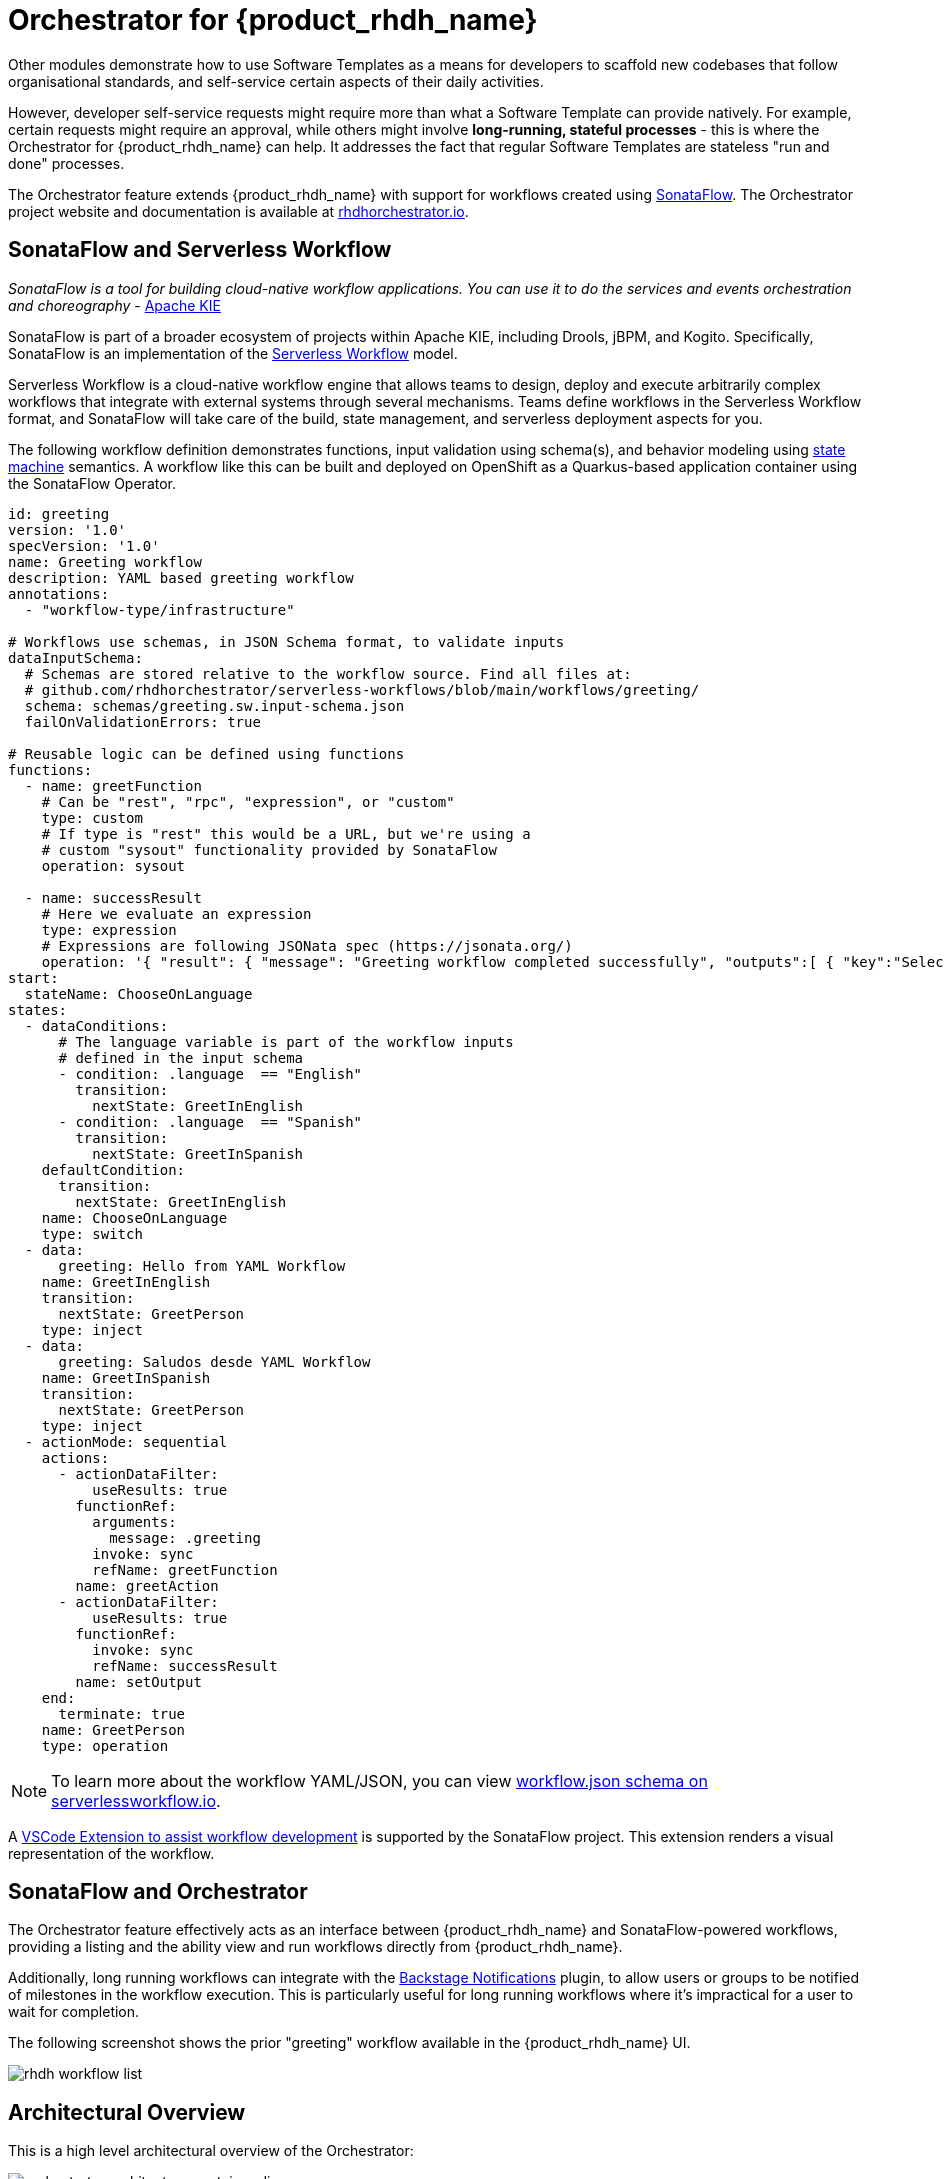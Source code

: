 = Orchestrator for {product_rhdh_name}

Other modules demonstrate how to use Software Templates as a means for developers to scaffold new codebases that follow organisational standards, and self-service certain aspects of their daily activities. 

However, developer self-service requests might require more than what a Software Template can provide natively. For example, certain requests might require an approval, while others might involve *long-running, stateful processes* - this is where the Orchestrator for {product_rhdh_name} can help. It addresses the fact that regular Software Templates are stateless "run and done" processes. 

The Orchestrator feature extends {product_rhdh_name} with support for workflows created using https://sonataflow.org/[SonataFlow^]. The Orchestrator project website and documentation is available at https://www.rhdhorchestrator.io/[rhdhorchestrator.io^].

## SonataFlow and Serverless Workflow

_SonataFlow is a tool for building cloud-native workflow applications. You can use it to do the services and events orchestration and choreography_ - https://kie.apache.org/docs/components/sonataflow/[Apache KIE^]

SonataFlow is part of a broader ecosystem of projects within Apache KIE, including Drools, jBPM, and Kogito. Specifically, SonataFlow is an implementation of the https://serverlessworkflow.io/[Serverless Workflow^] model. 

Serverless Workflow is a cloud-native workflow engine that allows teams to design, deploy and execute arbitrarily complex workflows that integrate with external systems through several mechanisms. Teams define workflows in the Serverless Workflow format, and SonataFlow will take care of the build, state management, and serverless deployment aspects for you.

The following workflow definition demonstrates functions, input validation using schema(s), and behavior modeling using https://en.wikipedia.org/wiki/Finite-state_machine[state machine^] semantics. A workflow like this can be built and deployed on OpenShift as a Quarkus-based application container using the SonataFlow Operator.

[source,yaml]
----
id: greeting
version: '1.0'
specVersion: '1.0'
name: Greeting workflow
description: YAML based greeting workflow
annotations:
  - "workflow-type/infrastructure"

# Workflows use schemas, in JSON Schema format, to validate inputs
dataInputSchema:
  # Schemas are stored relative to the workflow source. Find all files at:
  # github.com/rhdhorchestrator/serverless-workflows/blob/main/workflows/greeting/
  schema: schemas/greeting.sw.input-schema.json
  failOnValidationErrors: true

# Reusable logic can be defined using functions
functions:
  - name: greetFunction
    # Can be "rest", "rpc", "expression", or "custom"
    type: custom
    # If type is "rest" this would be a URL, but we're using a
    # custom "sysout" functionality provided by SonataFlow
    operation: sysout

  - name: successResult
    # Here we evaluate an expression
    type: expression
    # Expressions are following JSONata spec (https://jsonata.org/)
    operation: '{ "result": { "message": "Greeting workflow completed successfully", "outputs":[ { "key":"Selected language", "value": .language }, { "key":"Greeting message", "value": .greeting } ] } }'
start:
  stateName: ChooseOnLanguage
states:
  - dataConditions:
      # The language variable is part of the workflow inputs
      # defined in the input schema
      - condition: .language  == "English"
        transition:
          nextState: GreetInEnglish
      - condition: .language  == "Spanish"
        transition:
          nextState: GreetInSpanish
    defaultCondition:
      transition:
        nextState: GreetInEnglish
    name: ChooseOnLanguage
    type: switch
  - data:
      greeting: Hello from YAML Workflow
    name: GreetInEnglish
    transition:
      nextState: GreetPerson
    type: inject
  - data:
      greeting: Saludos desde YAML Workflow
    name: GreetInSpanish
    transition:
      nextState: GreetPerson
    type: inject
  - actionMode: sequential
    actions:
      - actionDataFilter:
          useResults: true
        functionRef:
          arguments:
            message: .greeting
          invoke: sync
          refName: greetFunction
        name: greetAction
      - actionDataFilter:
          useResults: true
        functionRef:
          invoke: sync
          refName: successResult
        name: setOutput
    end:
      terminate: true
    name: GreetPerson
    type: operation
----

NOTE: To learn more about the workflow YAML/JSON, you can view https://serverlessworkflow.io/schemas/1.0.0/workflow.json[workflow.json schema on serverlessworkflow.io^].

A https://sonataflow.org/serverlessworkflow/latest/tooling/serverless-workflow-editor/swf-editor-vscode-extension.html[VSCode Extension to assist workflow development^] is supported by the SonataFlow project. This extension renders a visual representation of the workflow. 

## SonataFlow and Orchestrator

The Orchestrator feature effectively acts as an interface between {product_rhdh_name} and SonataFlow-powered workflows, providing a listing and the ability view and run workflows directly from {product_rhdh_name}.

Additionally, long running workflows can integrate with the https://backstage.io/docs/notifications/[Backstage Notifications^] plugin, to allow users or groups to be notified of milestones in the workflow execution. This is particularly useful for long running workflows where it's impractical for a user to wait for completion. 

The following screenshot shows the prior "greeting" workflow available in the {product_rhdh_name} UI.

image::orchestrator-overview/rhdh-workflow-list.png[]

## Architectural Overview

This is a high level architectural overview of the Orchestrator:

image:orchestrator-overview/orchestrator-architecture-container-diagram.jpg[]

## Conclusion

In summary the Orchestrator feature for {product_rhdh_name} enables teams to create stateful workflows using open standards, and provide them in a self-service manner through their internal developer portal.
